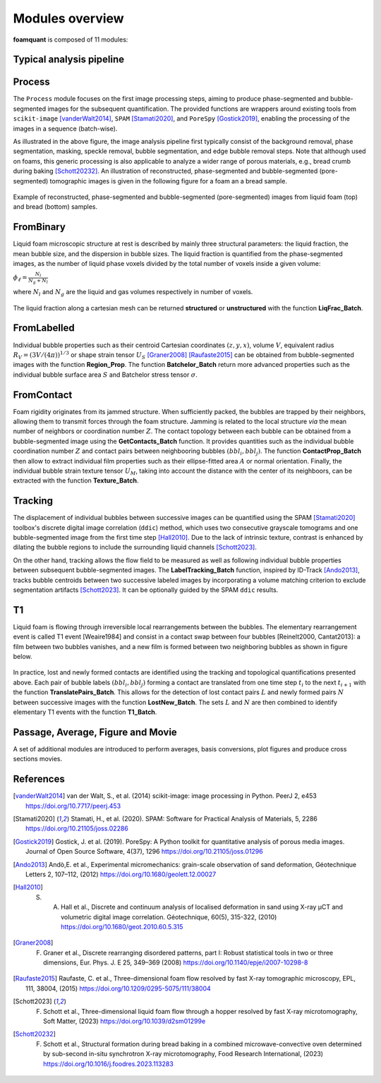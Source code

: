 Modules overview
=======

**foamquant** is composed of 11 modules: 

.. figure:: Diagram.png
   :alt: FoamQuant modules
   :width: 80%

Typical analysis pipeline
-----------------
.. figure:: typicalpipeline.png
   :alt: Processing pipeline
   :width: 100%
   :align: center


Process
-----------------

The ``Process`` module focuses on the first image processing steps, aiming to produce phase-segmented and bubble-segmented images for the subsequent quantification. The provided functions are wrappers around existing tools from ``scikit-image`` [vanderWalt2014]_, ``SPAM`` [Stamati2020]_, and ``PoreSpy`` [Gostick2019]_, enabling the processing of the images in a sequence (batch-wise). 

As illustrated in the above figure, the image analysis pipeline first typically consist of the background removal, phase segmentation, masking, speckle removal, bubble segmentation, and edge bubble removal steps. Note that although used on foams, this generic processing is also applicable to analyze a wider range of porous materials, e.g., bread crumb during baking [Schott20232]_. An illustration of reconstructed, phase-segmented and bubble-segmented (pore-segmented) tomographic images is given in the following figure for a foam an a bread sample. 

.. figure:: processing.png
   :alt: Example of reconstructed, phase-segmented and bubble-segmented (pore-segmented) images.
   :width: 100%
   :align: center
   
Example of reconstructed, phase-segmented and bubble-segmented (pore-segmented) images from liquid foam (top) and bread (bottom) samples.

FromBinary
-----------------

Liquid foam microscopic structure at rest is described by mainly three structural parameters: the liquid fraction, the mean bubble size, and the dispersion in bubble sizes. The liquid fraction is quantified from the phase-segmented images, as the number of liquid phase voxels divided by the total number of voxels inside a given volume:

:math:`\phi_\ell = \frac{N_{l}}{N_{g} + N_{l}}`

where :math:`N_{l}` and :math:`N_{g}` are the liquid and gas volumes respectively in number of voxels.


.. figure:: liquid_fraction.png
   :width: 80%
   :align: center
   
The liquid fraction along a cartesian mesh can be returned **structured** or **unstructured** with the function **LiqFrac_Batch**.

FromLabelled
-----------------

Individual bubble properties such as their centroid Cartesian coordinates :math:`(z,y,x)`, volume :math:`V`, equivalent radius :math:`R_V=(3 V/(4\pi))^{1/3}` or shape strain tensor :math:`U_S` [Graner2008]_ [Raufaste2015]_ can be obtained from bubble-segmented images with the function **Region_Prop**. The function **Batchelor_Batch** return more advanced properties such as the individual bubble surface area :math:`S` and Batchelor stress tensor :math:`\sigma`.


.. figure:: region_prop.png
   :width: 80%
   :align: center
   
FromContact
-----------------

Foam rigidity originates from its jammed structure. When sufficiently packed, the bubbles are trapped by their neighbors, allowing them to transmit forces through the foam structure. Jamming is related to the local structure *via* the mean number of neighbors or coordination number :math:`Z`. The contact topology between each bubble can be obtained from a bubble-segmented image using the **GetContacts_Batch** function. It provides quantities such as the individual bubble coordination number :math:`Z` and contact pairs between neighbooring bubbles :math:`(bbl_i,bbl_j)`. The function **ContactProp_Batch** then allow to extract individual film properties such as their ellipse-fitted area :math:`A` or normal orientation. Finally, the individual bubble strain texture tensor :math:`U_M`, taking into account the distance with the center of its neighboors, can be extracted with the function **Texture_Batch**.

.. figure:: contact.png
   :width: 80%
   :align: center

Tracking
-----------------

The displacement of individual bubbles between successive images can be quantified using the SPAM [Stamati2020]_ toolbox's discrete digital image correlation (``ddic``) method, which uses two consecutive grayscale tomograms and one bubble-segmented image from the first time step [Hall2010]_. Due to the lack of intrinsic texture, contrast is enhanced by dilating the bubble regions to include the surrounding liquid channels [Schott2023]_. 

On the other hand, tracking allows the flow field to be measured as well as following individual bubble properties between subsequent bubble-segmented images. The **LabelTracking_Batch** function, inspired by ID-Track [Ando2013]_, tracks bubble centroids between two successive labeled images by incorporating a volume matching criterion to exclude segmentation artifacts [Schott2023]_. It can be optionally guided by the SPAM ``ddic`` results.  

.. figure:: velocity.png
   :width: 100%
   :align: center

T1
-----------------

Liquid foam is flowing through irreversible local rearrangements between the bubbles. The elementary rearrangement event is called T1 event [Weaire1984] and consist in a contact swap between four bubbles [Reinelt2000, Cantat2013]: a film between two bubbles vanishes, and a new film is formed between two neighboring bubbles as shown in figure below. 

.. figure:: T1event.png
   :width: 30%
   :align: center


In practice, lost and newly formed contacts are identified using the tracking and topological quantifications presented above. Each pair of bubble labels :math:`(bbl_i,bbl_j)` forming a contact are translated from one time step :math:`t_{i}` to the next :math:`t_{i+1}` with the function **TranslatePairs_Batch**. This allows for the detection of lost contact pairs :math:`L` and newly formed pairs :math:`N` between successive images with the function **LostNew_Batch**. The sets :math:`L` and :math:`N` are then combined to identify elementary T1 events with the function **T1_Batch**.

.. figure:: T1event_function.png
   :width: 80%
   :align: center

Passage, Average, Figure and Movie
-----------------

A set of additional modules are introduced to perform averages, basis conversions, plot figures and produce cross sections movies. 


References
-----------------
.. [vanderWalt2014] van der Walt, S., et al. (2014) scikit-image: image processing in Python. PeerJ 2, e453 https://doi.org/10.7717/peerj.453

.. [Stamati2020] Stamati, H., et al. (2020). SPAM: Software for Practical Analysis of Materials, 5, 2286 https://doi.org/10.21105/joss.02286 

.. [Gostick2019] Gostick, J. et al. (2019). PoreSpy: A Python toolkit for quantitative analysis of porous media images. Journal of Open Source Software, 4(37), 1296 https://doi.org/10.21105/joss.01296

.. [Ando2013] Andò,E. et al., Experimental micromechanics: grain-scale observation of sand deformation, Géotechnique Letters 2, 107–112, (2012) https://doi.org/10.1680/geolett.12.00027

.. [Hall2010] S. A. Hall et al., Discrete and continuum analysis of localised deformation in sand using X-ray μCT and volumetric digital image correlation. Géotechnique, 60(5), 315-322, (2010) https://doi.org/10.1680/geot.2010.60.5.315

.. [Graner2008] F. Graner et al., Discrete rearranging disordered patterns, part I: Robust statistical tools in two or three dimensions, Eur. Phys. J. E 25, 349–369 (2008) https://doi.org/10.1140/epje/i2007-10298-8

.. [Raufaste2015] Raufaste, C. et al., Three-dimensional foam flow resolved by fast X-ray tomographic microscopy, EPL, 111, 38004, (2015) https://doi.org/10.1209/0295-5075/111/38004

.. [Schott2023] F. Schott et al., Three-dimensional liquid foam flow through a hopper resolved by fast X-ray microtomography, Soft Matter, (2023) https://doi.org/10.1039/d2sm01299e

.. [Schott20232] F. Schott et al., Structural formation during bread baking in a combined microwave-convective oven determined by sub-second in-situ synchrotron X-ray microtomography, Food Research International, (2023) https://doi.org/10.1016/j.foodres.2023.113283

